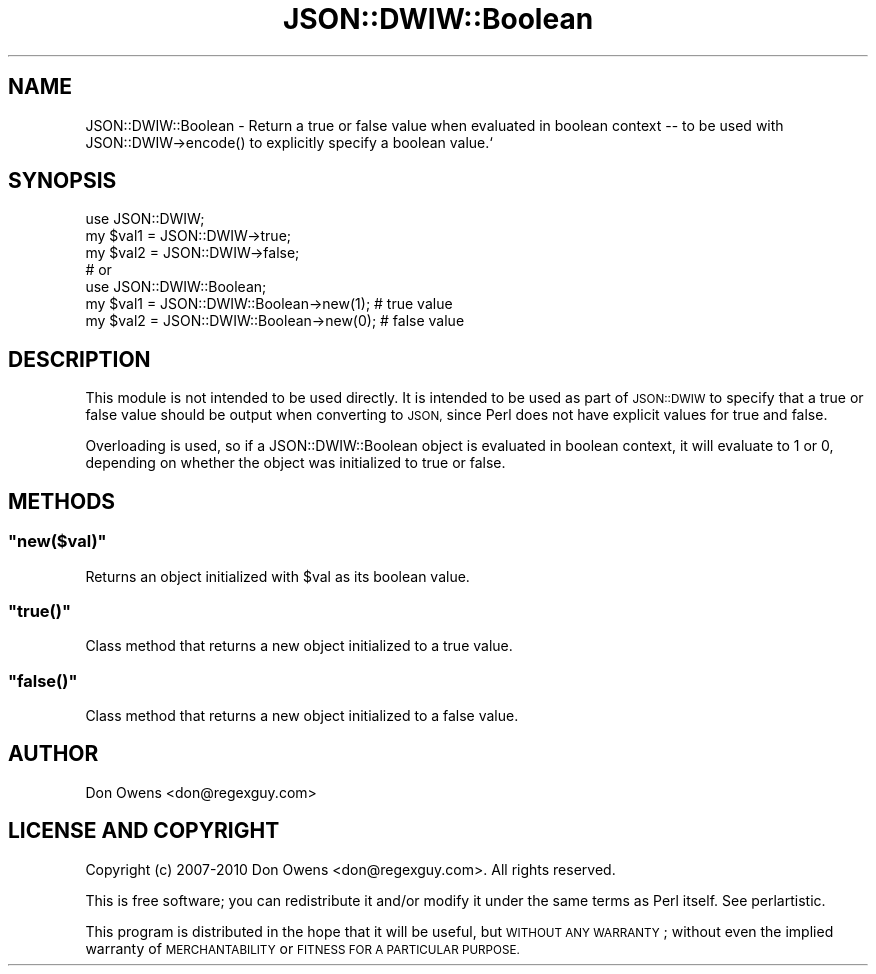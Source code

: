 .\" Automatically generated by Pod::Man 2.27 (Pod::Simple 3.28)
.\"
.\" Standard preamble:
.\" ========================================================================
.de Sp \" Vertical space (when we can't use .PP)
.if t .sp .5v
.if n .sp
..
.de Vb \" Begin verbatim text
.ft CW
.nf
.ne \\$1
..
.de Ve \" End verbatim text
.ft R
.fi
..
.\" Set up some character translations and predefined strings.  \*(-- will
.\" give an unbreakable dash, \*(PI will give pi, \*(L" will give a left
.\" double quote, and \*(R" will give a right double quote.  \*(C+ will
.\" give a nicer C++.  Capital omega is used to do unbreakable dashes and
.\" therefore won't be available.  \*(C` and \*(C' expand to `' in nroff,
.\" nothing in troff, for use with C<>.
.tr \(*W-
.ds C+ C\v'-.1v'\h'-1p'\s-2+\h'-1p'+\s0\v'.1v'\h'-1p'
.ie n \{\
.    ds -- \(*W-
.    ds PI pi
.    if (\n(.H=4u)&(1m=24u) .ds -- \(*W\h'-12u'\(*W\h'-12u'-\" diablo 10 pitch
.    if (\n(.H=4u)&(1m=20u) .ds -- \(*W\h'-12u'\(*W\h'-8u'-\"  diablo 12 pitch
.    ds L" ""
.    ds R" ""
.    ds C` ""
.    ds C' ""
'br\}
.el\{\
.    ds -- \|\(em\|
.    ds PI \(*p
.    ds L" ``
.    ds R" ''
.    ds C`
.    ds C'
'br\}
.\"
.\" Escape single quotes in literal strings from groff's Unicode transform.
.ie \n(.g .ds Aq \(aq
.el       .ds Aq '
.\"
.\" If the F register is turned on, we'll generate index entries on stderr for
.\" titles (.TH), headers (.SH), subsections (.SS), items (.Ip), and index
.\" entries marked with X<> in POD.  Of course, you'll have to process the
.\" output yourself in some meaningful fashion.
.\"
.\" Avoid warning from groff about undefined register 'F'.
.de IX
..
.nr rF 0
.if \n(.g .if rF .nr rF 1
.if (\n(rF:(\n(.g==0)) \{
.    if \nF \{
.        de IX
.        tm Index:\\$1\t\\n%\t"\\$2"
..
.        if !\nF==2 \{
.            nr % 0
.            nr F 2
.        \}
.    \}
.\}
.rr rF
.\" ========================================================================
.\"
.IX Title "JSON::DWIW::Boolean 3"
.TH JSON::DWIW::Boolean 3 "2010-05-10" "perl v5.16.3" "User Contributed Perl Documentation"
.\" For nroff, turn off justification.  Always turn off hyphenation; it makes
.\" way too many mistakes in technical documents.
.if n .ad l
.nh
.SH "NAME"
JSON::DWIW::Boolean \- Return a true or false value when evaluated
in boolean context \-\- to be used with JSON::DWIW\->encode() to
explicitly specify a boolean value.`
.SH "SYNOPSIS"
.IX Header "SYNOPSIS"
.Vb 3
\& use JSON::DWIW;
\& my $val1 = JSON::DWIW\->true;
\& my $val2 = JSON::DWIW\->false;
\& 
\& # or
\& 
\& use JSON::DWIW::Boolean;
\& my $val1 = JSON::DWIW::Boolean\->new(1); # true value
\& my $val2 = JSON::DWIW::Boolean\->new(0); # false value
.Ve
.SH "DESCRIPTION"
.IX Header "DESCRIPTION"
This module is not intended to be used directly.  It is intended
to be used as part of \s-1JSON::DWIW\s0 to specify that a true or false
value should be output when converting to \s-1JSON,\s0 since Perl does
not have explicit values for true and false.
.PP
Overloading is used, so if a JSON::DWIW::Boolean object is
evaluated in boolean context, it will evaluate to 1 or 0,
depending on whether the object was initialized to true or false.
.SH "METHODS"
.IX Header "METHODS"
.ie n .SS """new($val)"""
.el .SS "\f(CWnew($val)\fP"
.IX Subsection "new($val)"
Returns an object initialized with \f(CW$val\fR as its boolean value.
.ie n .SS """true()"""
.el .SS "\f(CWtrue()\fP"
.IX Subsection "true()"
Class method that returns a new object initialized to a true value.
.ie n .SS """false()"""
.el .SS "\f(CWfalse()\fP"
.IX Subsection "false()"
Class method that returns a new object initialized to a false value.
.SH "AUTHOR"
.IX Header "AUTHOR"
Don Owens <don@regexguy.com>
.SH "LICENSE AND COPYRIGHT"
.IX Header "LICENSE AND COPYRIGHT"
Copyright (c) 2007\-2010 Don Owens <don@regexguy.com>.  All rights reserved.
.PP
This is free software; you can redistribute it and/or modify it
under the same terms as Perl itself.  See perlartistic.
.PP
This program is distributed in the hope that it will be
useful, but \s-1WITHOUT ANY WARRANTY\s0; without even the implied
warranty of \s-1MERCHANTABILITY\s0 or \s-1FITNESS FOR A PARTICULAR
PURPOSE.\s0
